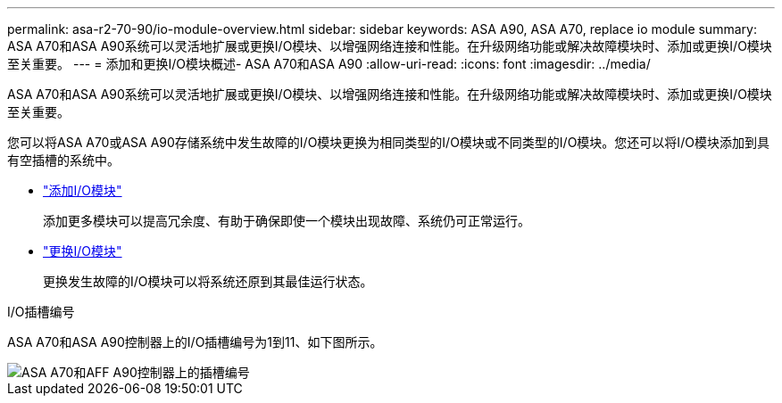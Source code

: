 ---
permalink: asa-r2-70-90/io-module-overview.html 
sidebar: sidebar 
keywords: ASA A90,  ASA A70, replace io module 
summary: ASA A70和ASA A90系统可以灵活地扩展或更换I/O模块、以增强网络连接和性能。在升级网络功能或解决故障模块时、添加或更换I/O模块至关重要。 
---
= 添加和更换I/O模块概述- ASA A70和ASA A90
:allow-uri-read: 
:icons: font
:imagesdir: ../media/


[role="lead"]
ASA A70和ASA A90系统可以灵活地扩展或更换I/O模块、以增强网络连接和性能。在升级网络功能或解决故障模块时、添加或更换I/O模块至关重要。

您可以将ASA A70或ASA A90存储系统中发生故障的I/O模块更换为相同类型的I/O模块或不同类型的I/O模块。您还可以将I/O模块添加到具有空插槽的系统中。

* link:io-module-add.html["添加I/O模块"]
+
添加更多模块可以提高冗余度、有助于确保即使一个模块出现故障、系统仍可正常运行。

* link:io-module-replace.html["更换I/O模块"]
+
更换发生故障的I/O模块可以将系统还原到其最佳运行状态。



.I/O插槽编号
ASA A70和ASA A90控制器上的I/O插槽编号为1到11、如下图所示。

image::../media/drw_a1K_back_slots_labeled_ieops-2162.svg[ASA A70和AFF A90控制器上的插槽编号]
